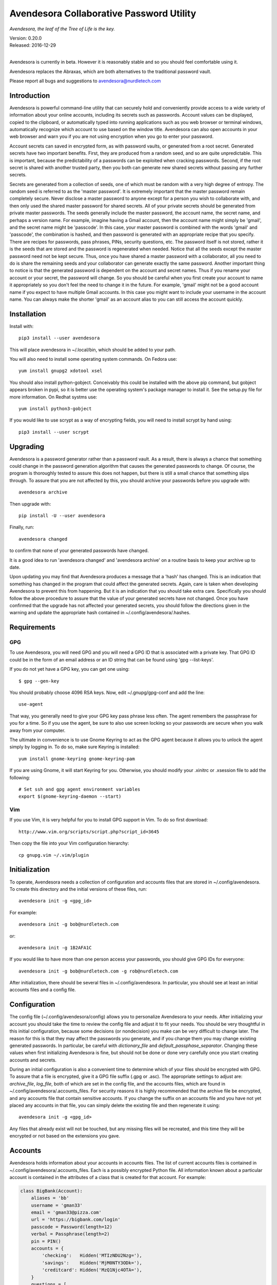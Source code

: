 Avendesora Collaborative Password Utility
=========================================

*Avendesora, the leaf of the Tree of Life is the key.*

.. image:: https://img.shields.io/travis/KenKundert/avendesora/master.svg
    :target: https://travis-ci.org/KenKundert/avendesora

.. image:: https://img.shields.io/coveralls/KenKundert/avendesora.svg
    :target: https://coveralls.io/r/KenKundert/avendesora

.. image:: https://img.shields.io/pypi/v/avendesora.svg
    :target: https://pypi.python.org/pypi/avendesora

.. image:: https://img.shields.io/pypi/pyversions/avendesora.svg
    :target: https://pypi.python.org/pypi/avendesora/

.. image:: https://img.shields.io/pypi/dd/avendesora.svg
    :target: https://pypi.python.org/pypi/avendesora/

| Version: 0.20.0
| Released: 2016-12-29
|

Avendesora is currently in beta. However it is reasonably stable and so you 
should feel comfortable using it.

Avendesora replaces the Abraxas, which are both alternatives to the traditional 
password vault.

Please report all bugs and suggestions to avendesora@nurdletech.com

Introduction
------------

Avendesora is powerful command-line utility that can securely hold and 
conveniently provide access to a wide variety of information about your online 
accounts, including its secrets such as passwords. Account values can be 
displayed, copied to the clipboard, or automatically typed into running 
applications such as you web browser or terminal windows, automatically 
recognize which account to use based on the window title.  Avendesora can also 
open accounts in your web browser and warn you if you are not using encryption 
when you go to enter your password.

Account secrets can saved in encrypted form, as with password vaults, or 
generated from a root secret.  Generated secrets have two important benefits.  
First, they are produced from a random seed, and so are quite unpredictable.  
This is important, because the predictability of a passwords can be exploited 
when cracking passwords.  Second, if the root secret is shared with another 
trusted party, then you both can generate new shared secrets without passing any 
further secrets.

Secrets are generated from a collection of seeds, one of which must be random 
with a very high degree of entropy. The random seed is referred to as the 
'master password'.  It is extremely important that the master password remain 
completely secure.  Never disclose a master password to anyone except for 
a person you wish to collaborate with, and then only used the shared master 
password for shared secrets.  All of your private secrets should be generated 
from private master passwords. The seeds generally include the master password, 
the account name, the secret name, and perhaps a version name.  For example, 
imagine having a Gmail account, then the account name might simply be 'gmail', 
and the secret name might be 'passcode'. In this case, your master password is 
combined with the words 'gmail' and 'passcode', the combination is hashed, and 
then password is generated with an appropriate recipe that you specify.  There 
are recipes for passwords, pass phrases, PINs, security questions, etc.  The 
password itself is not stored, rather it is the seeds that are stored and the 
password is regenerated when needed. Notice that all the seeds except the master 
password need not be kept secure. Thus, once you have shared a master password 
with a collaborator, all you need to do is share the remaining seeds and your 
collaborator can generate exactly the same password. Another important thing to 
notice is that the generated password is dependent on the account and secret 
names. Thus if you rename your account or your secret, the password will change.  
So you should be careful when you first create your account to name it 
appropriately so you don't feel the need to change it in the future. For 
example, 'gmail' might not be a good account name if you expect to have multiple 
Gmail accounts. In this case you might want to include your username in the 
account name. You can always make the shorter 'gmail' as an account alias to you 
can still access the account quickly.


Installation
------------

Install with::

    pip3 install --user avendesora

This will place avendesora in ~/.local/bin, which should be added to your path.

You will also need to install some operating system commands. On Fedora use::

   yum install gnupg2 xdotool xsel

You should also install python-gobject. Conceivably this could be installed with 
the above pip command, but gobject appears broken in pypi, so it is better use 
the operating system's package manager to install it.  See the setup.py file for 
more information.  On Redhat systms use::

   yum install python3-gobject

If you would like to use scrypt as a way of encrypting fields, you will need to 
install scrypt by hand using::

   pip3 install --user scrypt


Upgrading
---------

Avendesora is a password generator rather than a password vault. As a result, 
there is always a chance that something could change in the password generation 
algorithm that causes the generated passwords to change. Of course, the program 
is thoroughly tested to assure this does not happen, but there is still a small 
chance that something slips through.  To assure that you are not affected by 
this, you should archive your passwords before you upgrade with::

    avendesora archive

Then upgrade with::

    pip install -U --user avendesora

Finally, run::

    avendesora changed

to confirm that none of your generated passwords have changed.

It is a good idea to run 'avendesora changed' and 'avendesora archive' on 
a routine basis to keep your archive up to date.

Upon updating you may find that Avendesora produces a message that a 'hash' has 
changed.  This is an indication that something has changed in the program that 
could affect the generated secrets.  Again, care is taken when developing 
Avendesora to prevent this from happening.  But it is an indication that you 
should take extra care.  Specifically you should follow the above procedure to 
assure that the value of your generated secrets have not changed.  Once you have 
confirmed that the upgrade has not affected your generated secrets, you should 
follow the directions given in the warning and update the appropriate hash 
contained in ~/.config/avendesora/.hashes.


Requirements
------------

GPG
"""
To use Avendesora, you will need GPG and you will need a GPG ID that is 
associated with a private key. That GPG ID could be in the form of an email 
address or an ID string that can be found using 'gpg --list-keys'.

If you do not yet have a GPG key, you can get one using::

   $ gpg --gen-key

You should probably choose 4096 RSA keys. Now, edit ~/.gnupg/gpg-conf and add 
the line::

   use-agent

That way, you generally need to give your GPG key pass phrase less often. The 
agent remembers the passphrase for you for a time. So if you use the agent, be 
sure to also use screen locking so your passwords are secure when you walk away 
from your computer.

The ultimate in convenience is to use Gnome Keyring to act as the GPG agent 
because it allows you to unlock the agent simply by logging in.  To do so, make 
sure Keyring is installed::

   yum install gnome-keyring gnome-keyring-pam

If you are using Gnome, it will start Keyring for you. Otherwise, you should 
modify your .xinitrc or .xsession file to add the following::

    # Set ssh and gpg agent environment variables
    export $(gnome-keyring-daemon --start)


Vim
"""

If you use Vim, it is very helpful for you to install GPG support in Vim. To do 
so first download::

    http://www.vim.org/scripts/script.php?script_id=3645

Then copy the file into your Vim configuration hierarchy::

    cp gnupg.vim ~/.vim/plugin


Initialization
--------------

To operate, Avendesora needs a collection of configuration and accounts files 
that are stored in ~/.config/avendesora. To create this directory and the 
initial versions of these files, run::

    avendesora init -g <gpg_id>

For example::

    avendesora init -g bob@nurdletech.com

or::

    avendesora init -g 1B2AFA1C

If you would like to have more than one person access your passwords, you should 
give GPG IDs for everyone::

    avendesora init -g bob@nurdletech.com -g rob@nurdletech.com

After initialization, there should be several files in ~/.config/avendesora. In 
particular, you should see at least an initial accounts files and a config file.


Configuration
-------------

The config file (~/.config/avendesora/config) allows you to personalize 
Avendesora to your needs. After initializing your account you should take the 
time to review the config file and adjust it to fit your needs. You should be 
very thoughtful in this initial configuration, because some decisions (or 
nondecision) you make can be very difficult to change later.  The reason for 
this is that they may affect the passwords you generate, and if you change them 
you may change existing generated passwords. In particular, be careful with 
*dictionary_file* and *default_passphase_separator*. Changing these values when 
first initializing Avendesora is fine, but should not be done or done very 
carefully once you start creating accounts and secrets.

During an initial configuration is also a convenient time to determine which of 
your files should be encrypted with GPG. To assure that a file is encrypted, 
give it a GPG file suffix (.gpg or .asc). The appropriate settings to adjust 
are: *archive_file*, *log_file*, both of which are set in the config file, and 
the accounts files, which are found in ~/.config/avendesora/.accounts_files. For 
security reasons it is highly recommended that the archive file be encrypted, 
and any accounts file that contain sensitive accounts. If you change the suffix 
on an accounts file and you have not yet placed any accounts in that file, you 
can simply delete the existing file and then regenerate it using::

    avendesora init -g <gpg_id>

Any files that already exist will not be touched, but any missing files will be 
recreated, and this time they will be encrypted or not based on the extensions 
you gave.


Accounts
--------

Avendesora holds information about your accounts in accounts files. The list of 
current accounts files is contained in ~/.config/avendesora/.accounts_files.  
Each is a possibly encrypted Python file. All information known about 
a particular account is contained in the attributes of a class that is created 
for that account. For example:

.. code-block:: python

    class BigBank(Account):
        aliases = 'bb'
        username = 'gman33'
        email = 'gman33@pizza.com'
        url = 'https://bigbank.com/login'
        passcode = Password(length=12)
        verbal = Passphrase(length=2)
        pin = PIN()
        accounts = {
            'checking':   Hidden('MTIzNDU2Nzg='),
            'savings':    Hidden('MjM0NTY3ODk='),
            'creditcard': Hidden('MzQ1Njc4OTA='),
        }
        questions = [
            Question('What city were you born in?'),
            Question('What street did you grow up on?'),
            Question('What was your childhood nickname?'),
        ]
        customer_service = '1-866-229-6633'

Each attribute represents a piece of information that can be requested. For 
example, a summary of all information can be requested with::

    > avendesora values bb
    names: bigbank, bb
    accounts:
        checking: <reveal with 'avendesora show bigbank accounts.checking'>
        creditcard: <reveal with 'avendesora show bigbank accounts.creditcard'>
        savings: <reveal with 'avendesora show bigbank accounts.savings'>
    customer service: 1-866-229-6633
    email: gman33@pizza.com
    passcode: <reveal with 'avendesora show bigbank passcode'>
    pin: <reveal with 'avendesora show bigbank pin'>
    questions:
        0: What city were you born in? <reveal with 'avendesora show bigbank questions.0'>
        1: What street did you grow up on? <reveal with 'avendesora show bigbank questions.1'>
        2: What was your childhood nickname? <reveal with 'avendesora show bigbank questions.2'>
    url: https://bigbank.com/login
    username: gman33
    verbal: <reveal with 'avendesora show bigbank verbal'>

The attributes have various levels of confidentiality.  Simple strings are not 
considered sensitive. Those values provided by Python classes inherit the 
confidentiality of the class.  Hide() and Hidden() provides simple concealment.  
GPG() and Scrypt() provides full encryption. And classes like Password(), 
PasswordRecipe(), Passphrase(), PIN() and Question() generate secrets.  
Attributes that are considered sensitive are not shown in the above summary, but 
can be requested individually::

    > avendesora value bb pin
    pin: 7784

Attributes can be simple scalars, such as *pin*. They can be arrays, such as 
*questions*::

    > avendesora value bigbank questions.1
    questions.1 (What street did you grow up on?): lockout insulator crumb

Or they can be dictionaries::

    > avendesora value bb accounts.checking
    accounts.checking: 12345678

The passcode attribute is the default scalar attribute::

    > avendesora value bb
    passcode: Nj3gpqHNfiie

The questions attribute is the default array attribute, which is used if the 
requested field is a number::

    > avendesora value bb 0
    questions.0 (What city were you born in?): muffin favorite boyfriend

You can also use simple scripts as the requested value::

    > avendesora value 'username: {username}, password: {passcode}'
    username: gman33, password: Nj3gpqHNfiie

Finally, you can use a script for the value of the *default* attribute on the 
account, then the script is used to generate the output when no attribute is 
requested::

    > avendesora value
    username: gman33, password: Nj3gpqHNfiie


Adding And Editing Accounts
---------------------------

You add new accounts using the *add* command::

    > avendesora add [<template>]

The available templates can be found using::

    > avendesora help add

You can add new templates or edit the existing templates by changing 
*account_templates* in ~/.config/avendesora/config.

The *add* command will open your editor (set this with the *edit_template* 
setting in the config file). If you are using default version of *edit_template* 
the template will be opened in Vim with the *n* key is mapped to take you to the 
next field. You can edit any part of the template you like, but at a minimum you 
need to edit the fields.

Once an account exists, you can edit it using::

    > avendesora edit [<account>]

This opens the accounts file with your editor (set this with the *edit_account* 
setting in the config file). If you are using default version of *edit_account*, 
which uses VIM, it should take you directly to the account.


Finding Accounts
----------------

There are two ways of finding accounts. First, you can list any accounts whose 
name or aliases contains a text fragment. For example::

    > avendesora find bank
    bank:
        bankofamerica (boa)

Second, you can list any accounts that contain a text fragment in any non-secret 
field. For example::

    > avendesora find 4408
    4408:
        bankofamerica (boa)


Autotyping Passwords
--------------------

There are a couple of things that must be done to enable autotyping of 
passwords. First, at least some secrets must be configured for discovery.  
Discovery allows secrets to determine whether they are good candidates for use 
in a particular situation based on the environment. The environment includes 
such things as with title of the active window, the user name, the host name, 
etc.  If multiple secrets are suitable, a small window pops up and lets you 
choose between them. To see how to configure secrets for discovery, run 
'avendesora help discovery'.

To make secret discovery easier and more robust it is helpful to add a plugin to 
your web browser to make its title more informative. For Firefox, the best 
plugin to use is AddURLToWindowTitle. For Chrome it is URLinTitle. It is 
recommended that you install the appropriate one into your browser. For 
AddURLToWindowTitle, set the following options:

  | show full URL = yes
  | separator string = '-'
  | show field attributes = no

For URLinTitle, set:

  | tab title format = '{title} - {protocol}://{hostname}{port}/{path}'

Finally, you need to configure your window manager to run Avendesora when you 
type a special hot key, such as ``Alt p``.  The idea is that you are in 
a situation where you need a secret, such as visiting your bank's website in 
your browser, then you click on the account name field with your mouse and type 
your hot key. This runs Avendesora without an account name. In this case, 
Avendesora uses secret discovery to determine which secret to use and the script 
that should be used to produce the required information. Generally the script 
would be to enter the account name, then tab, then the password, and finally 
return, but you can configure the script as you choose. This is all done as part 
of configuring discovery. The method for associating Advendesora to a particular 
hot key is dependent on your window manager. With Gnome, it requires that you 
open your Keyboard Shortcuts preferences and create a new shortcut. When you do 
this, choose 'avendesora value' as the command to run.


Python API
----------

You can access account information from Avendesora using Python using a simple 
relatively high-level interface as shown in this example:

.. code-block:: python

    from avendesora import PasswordGenerator, PasswordError
    from inform import display, fatal, os_error
    from shlib import Run
    from pathlib import Path

    try:
        pw = PasswordGenerator()
        account = pw.get_account('mybank')
        name = account.get_value('NAME')
        username = account.get_value('username')
        passcode = account.get_value('passcode')
        url = account.get_value('ofxurl')
    except PasswordError as err:
        fatal(err)

    try:
        curl = Run(f'curl --user {username!s}:{passcode!s} {url!s}', 'sOEW0')
        Path(f'{name!s}.ofx').write_text(curl.stdout)
    except OSError as err:
        fatal(os_error(err))


PasswordGenerator:

    Initializes the password generator.

get_account:

    Accesses a particular account. Takes a string for the account name or alias.  
    Optionally takes a second string that is used as an additional seed.

get_value:

    Returns the value of a particular account attribute given a user-oriented 
    string that describes the desired attribute.  The value requested must be 
    a scalar value, meaning that you must individually request members of arrays 
    or dictionary attibutes. Here are some examples that demonstrate the various 
    ways of accessing the various kinds of attributes::

        passcode = account.get_value()
        username = account.get_value('username')
        both = account.get_value('username: {username}, password: {passcode}')
        checking = account.get_value('accounts.checking')
        savings = account.get_value('accounts[checking]')
        answer0 = account.get_value(0)
        answer1 = account.get_field('questions.1')
        answer2 = account.get_value('questions[2]')

    The value is returned as an object that contains three attributes, value 
    (the actual value), is_secret (whether the value is secret or contains 
    a secret) and label (a descriptive name for the value if the value of 
    a simple field is requested). Converting the object to a string returns the 
    value rendered as a string. There is also a render method that returns 
    a string that combines the label with the value.


Getting Help
------------

Avendesora has information on how to use it features built-in that is accessible 
using the *help* command. Use::

    avendesora help

To get a list of available commands and topics, and then::

    avendesora help <topic>

for information on a specific command or topic.

It is worth browsing all of the available topics at least once to get a sense of 
all that Avendesora can do.
